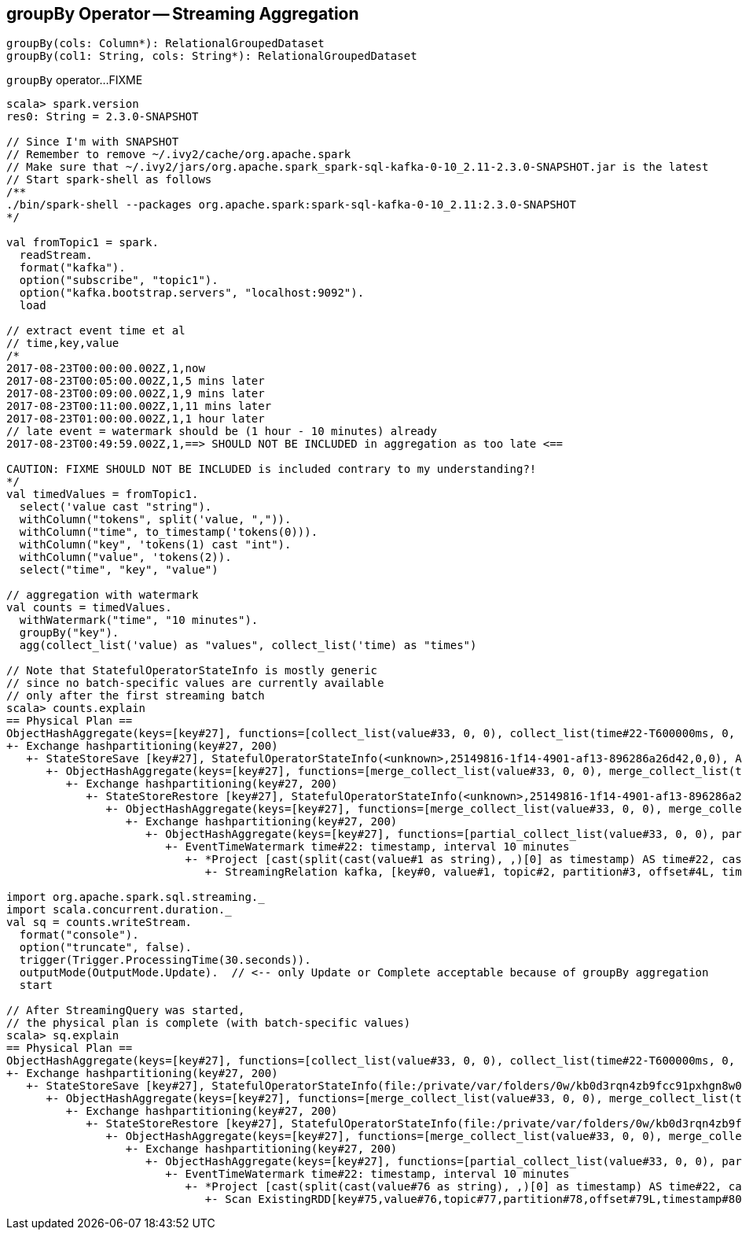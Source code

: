 == [[groupBy]] groupBy Operator -- Streaming Aggregation

[source, scala]
----
groupBy(cols: Column*): RelationalGroupedDataset
groupBy(col1: String, cols: String*): RelationalGroupedDataset
----

`groupBy` operator...FIXME

[source, scala]
----
scala> spark.version
res0: String = 2.3.0-SNAPSHOT

// Since I'm with SNAPSHOT
// Remember to remove ~/.ivy2/cache/org.apache.spark
// Make sure that ~/.ivy2/jars/org.apache.spark_spark-sql-kafka-0-10_2.11-2.3.0-SNAPSHOT.jar is the latest
// Start spark-shell as follows
/**
./bin/spark-shell --packages org.apache.spark:spark-sql-kafka-0-10_2.11:2.3.0-SNAPSHOT
*/

val fromTopic1 = spark.
  readStream.
  format("kafka").
  option("subscribe", "topic1").
  option("kafka.bootstrap.servers", "localhost:9092").
  load

// extract event time et al
// time,key,value
/*
2017-08-23T00:00:00.002Z,1,now
2017-08-23T00:05:00.002Z,1,5 mins later
2017-08-23T00:09:00.002Z,1,9 mins later
2017-08-23T00:11:00.002Z,1,11 mins later
2017-08-23T01:00:00.002Z,1,1 hour later
// late event = watermark should be (1 hour - 10 minutes) already
2017-08-23T00:49:59.002Z,1,==> SHOULD NOT BE INCLUDED in aggregation as too late <==

CAUTION: FIXME SHOULD NOT BE INCLUDED is included contrary to my understanding?!
*/
val timedValues = fromTopic1.
  select('value cast "string").
  withColumn("tokens", split('value, ",")).
  withColumn("time", to_timestamp('tokens(0))).
  withColumn("key", 'tokens(1) cast "int").
  withColumn("value", 'tokens(2)).
  select("time", "key", "value")

// aggregation with watermark
val counts = timedValues.
  withWatermark("time", "10 minutes").
  groupBy("key").
  agg(collect_list('value) as "values", collect_list('time) as "times")

// Note that StatefulOperatorStateInfo is mostly generic
// since no batch-specific values are currently available
// only after the first streaming batch
scala> counts.explain
== Physical Plan ==
ObjectHashAggregate(keys=[key#27], functions=[collect_list(value#33, 0, 0), collect_list(time#22-T600000ms, 0, 0)])
+- Exchange hashpartitioning(key#27, 200)
   +- StateStoreSave [key#27], StatefulOperatorStateInfo(<unknown>,25149816-1f14-4901-af13-896286a26d42,0,0), Append, 0
      +- ObjectHashAggregate(keys=[key#27], functions=[merge_collect_list(value#33, 0, 0), merge_collect_list(time#22-T600000ms, 0, 0)])
         +- Exchange hashpartitioning(key#27, 200)
            +- StateStoreRestore [key#27], StatefulOperatorStateInfo(<unknown>,25149816-1f14-4901-af13-896286a26d42,0,0)
               +- ObjectHashAggregate(keys=[key#27], functions=[merge_collect_list(value#33, 0, 0), merge_collect_list(time#22-T600000ms, 0, 0)])
                  +- Exchange hashpartitioning(key#27, 200)
                     +- ObjectHashAggregate(keys=[key#27], functions=[partial_collect_list(value#33, 0, 0), partial_collect_list(time#22-T600000ms, 0, 0)])
                        +- EventTimeWatermark time#22: timestamp, interval 10 minutes
                           +- *Project [cast(split(cast(value#1 as string), ,)[0] as timestamp) AS time#22, cast(split(cast(value#1 as string), ,)[1] as int) AS key#27, split(cast(value#1 as string), ,)[2] AS value#33]
                              +- StreamingRelation kafka, [key#0, value#1, topic#2, partition#3, offset#4L, timestamp#5, timestampType#6]

import org.apache.spark.sql.streaming._
import scala.concurrent.duration._
val sq = counts.writeStream.
  format("console").
  option("truncate", false).
  trigger(Trigger.ProcessingTime(30.seconds)).
  outputMode(OutputMode.Update).  // <-- only Update or Complete acceptable because of groupBy aggregation
  start

// After StreamingQuery was started,
// the physical plan is complete (with batch-specific values)
scala> sq.explain
== Physical Plan ==
ObjectHashAggregate(keys=[key#27], functions=[collect_list(value#33, 0, 0), collect_list(time#22-T600000ms, 0, 0)])
+- Exchange hashpartitioning(key#27, 200)
   +- StateStoreSave [key#27], StatefulOperatorStateInfo(file:/private/var/folders/0w/kb0d3rqn4zb9fcc91pxhgn8w0000gn/T/temporary-635d6519-b6ca-4686-9b6b-5db0e83cfd51/state,855cec1c-25dc-4a86-ae54-c6cdd4ed02ec,0,0), Update, 0
      +- ObjectHashAggregate(keys=[key#27], functions=[merge_collect_list(value#33, 0, 0), merge_collect_list(time#22-T600000ms, 0, 0)])
         +- Exchange hashpartitioning(key#27, 200)
            +- StateStoreRestore [key#27], StatefulOperatorStateInfo(file:/private/var/folders/0w/kb0d3rqn4zb9fcc91pxhgn8w0000gn/T/temporary-635d6519-b6ca-4686-9b6b-5db0e83cfd51/state,855cec1c-25dc-4a86-ae54-c6cdd4ed02ec,0,0)
               +- ObjectHashAggregate(keys=[key#27], functions=[merge_collect_list(value#33, 0, 0), merge_collect_list(time#22-T600000ms, 0, 0)])
                  +- Exchange hashpartitioning(key#27, 200)
                     +- ObjectHashAggregate(keys=[key#27], functions=[partial_collect_list(value#33, 0, 0), partial_collect_list(time#22-T600000ms, 0, 0)])
                        +- EventTimeWatermark time#22: timestamp, interval 10 minutes
                           +- *Project [cast(split(cast(value#76 as string), ,)[0] as timestamp) AS time#22, cast(split(cast(value#76 as string), ,)[1] as int) AS key#27, split(cast(value#76 as string), ,)[2] AS value#33]
                              +- Scan ExistingRDD[key#75,value#76,topic#77,partition#78,offset#79L,timestamp#80,timestampType#81]
----

